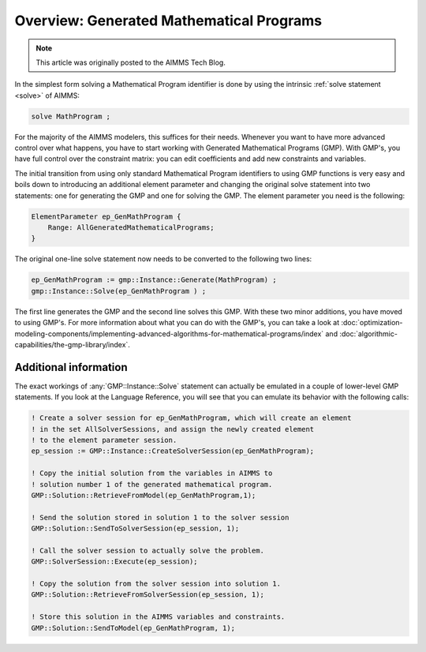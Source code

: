 ﻿Overview: Generated Mathematical Programs
==========================================

.. meta::
   :description: Getting started with Generated Mathematical Programs (GMP) in AIMMS.
   :keywords: gmp, mathematic, program

.. note::

	This article was originally posted to the AIMMS Tech Blog.

In the simplest form solving a Mathematical Program identifier is done by using the intrinsic :ref:`solve statement <solve>` of AIMMS:

.. code-block:: aimms

    solve MathProgram ;

For the majority of the AIMMS modelers, this suffices for their needs. 
Whenever you want to have more advanced control over what happens, you have to start working with Generated Mathematical Programs (GMP). 
With GMP's, you have full control over the constraint matrix: you can edit coefficients and add new constraints and variables.

The initial transition from using only standard Mathematical Program identifiers to using GMP functions is very easy and boils down to introducing an additional element parameter and changing the original solve statement into two statements: one for generating the GMP and one for solving the GMP. The element parameter you need is the following:

.. code-block:: aimms

    ElementParameter ep_GenMathProgram {
        Range: AllGeneratedMathematicalPrograms;
    }

The original one-line solve statement now needs to be converted to the following two lines:

.. code-block:: aimms

    ep_GenMathProgram := gmp::Instance::Generate(MathProgram) ;
    gmp::Instance::Solve(ep_GenMathProgram ) ;


The first line generates the GMP and the second line solves this GMP. 
With these two minor additions, you have moved to using GMP's. 
For more information about what you can do with the GMP's, you can take a look at :doc:`optimization-modeling-components/implementing-advanced-algorithms-for-mathematical-programs/index` 
and :doc:`algorithmic-capabilities/the-gmp-library/index`.

Additional information
----------------------- 

The exact workings of :any:`GMP::Instance::Solve` statement can actually be emulated in a couple of lower-level GMP statements. 
If you look at the Language Reference, you will see that you can emulate its behavior with the following calls:

.. code-block:: aimms

    ! Create a solver session for ep_GenMathProgram, which will create an element
    ! in the set AllSolverSessions, and assign the newly created element
    ! to the element parameter session.
    ep_session := GMP::Instance::CreateSolverSession(ep_GenMathProgram);

    ! Copy the initial solution from the variables in AIMMS to
    ! solution number 1 of the generated mathematical program.
    GMP::Solution::RetrieveFromModel(ep_GenMathProgram,1);

    ! Send the solution stored in solution 1 to the solver session
    GMP::Solution::SendToSolverSession(ep_session, 1);

    ! Call the solver session to actually solve the problem.
    GMP::SolverSession::Execute(ep_session);

    ! Copy the solution from the solver session into solution 1.
    GMP::Solution::RetrieveFromSolverSession(ep_session, 1);

    ! Store this solution in the AIMMS variables and constraints.
    GMP::Solution::SendToModel(ep_GenMathProgram, 1);





